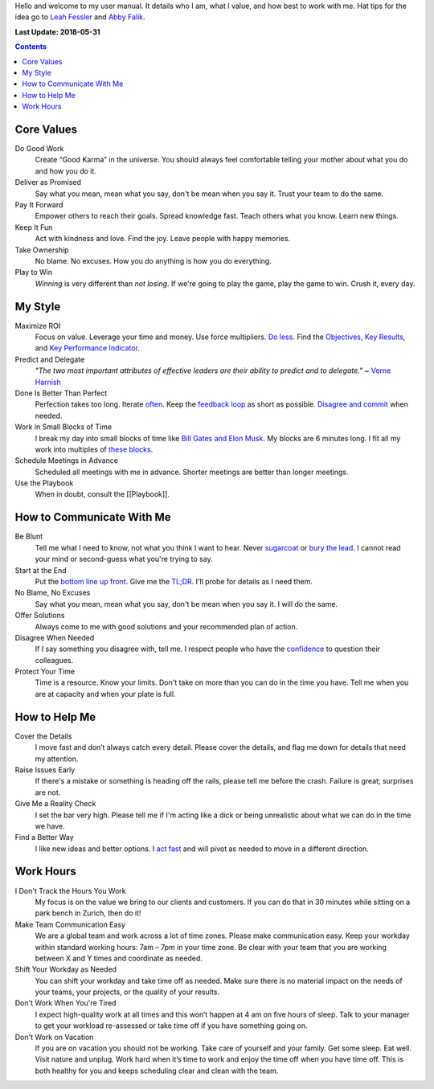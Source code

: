 .. _Leah Fessler: https://qz.com/1046131/writing-a-user-manual-at-work-makes-teams-less-anxious-and-more-productive/
.. _Abby Falik: https://www.linkedin.com/pulse/leaders-need-user-manuals-what-i-learned-writing-mine-abby-falik

Hello and welcome to my user manual. It details who I am, what I value, and how best to work with me. Hat tips for the idea go to `Leah Fessler`_ and `Abby Falik`_.

**Last Update: 2018-05-31**

.. contents::
    :depth: 2
    :backlinks: none


Core Values
===========

Do Good Work
  Create “Good Karma” in the universe. You should always feel comfortable telling your mother about what you do and how you do it.

Deliver as Promised
  Say what you mean, mean what you say, don't be mean when you say it. Trust your team to do the same.

Pay It Forward
  Empower others to reach their goals. Spread knowledge fast. Teach others what you know. Learn new things.

Keep It Fun
  Act with kindness and love. Find the joy. Leave people with happy memories.

Take Ownership
  No blame. No excuses. How you do anything is how you do everything.

Play to Win
  *Winning* is very different than *not losing*. If we're going to play the game, play the game to win. Crush it, every day.



My Style
========

Maximize ROI
  Focus on value. Leverage your time and money. Use force multipliers. `Do less <https://www.youtube.com/watch?v=TrvLEgPpV8s>`_. Find the `Objectives, Key Results <https://en.wikipedia.org/wiki/OKR>`_, and `Key Performance Indicator <https://www.klipfolio.com/resources/kpi-examples>`_.

Predict and Delegate
  *"The two most important attributes of effective leaders are their ability to predict and to delegate."* ~ `Verne Harnish <https://www.amazon.com/Mastering-Rockefeller-Habits-Increase-Growing/dp/0978774957>`_

Done Is Better Than Perfect
  Perfection takes too long. Iterate `often <https://www.youtube.com/watch?v=jHyU54GhfGs>`_. Keep the `feedback loop <https://en.wikipedia.org/wiki/OODA_loop>`_ as short as possible. `Disagree and commit <https://www.amazon.jobs/principles>`_ when needed.

Work in Small Blocks of Time
  I break my day into small blocks of time like `Bill Gates and Elon Musk <http://www.businessinsider.com/bill-gates-elon-musk-scheduling-habit-2017-8>`_. My blocks are 6 minutes long. I fit all my work into multiples of `these blocks <https://gist.github.com/dperuo/f29a48fce8d306140a46e3bbed422ea0>`_.

Schedule Meetings in Advance
  Scheduled all meetings with me in advance. Shorter meetings are better than longer meetings.

Use the Playbook
  When in doubt, consult the [[Playbook]].



How to Communicate With Me
==========================

Be Blunt
  Tell me what I need to know, not what you think I want to hear. Never  `sugarcoat <https://en.wiktionary.org/wiki/sugarcoat>`_ or  `bury the lead <https://en.wiktionary.org/wiki/bury_the_lead#English>`_. I cannot read your mind or second-guess what you're trying to say.

Start at the End
  Put the  `bottom line up front <https://hbr.org/2016/11/how-to-write-email-with-military-precision>`_. Give me the  `TL;DR <https://en.wikipedia.org/wiki/TL;DR>`_. I'll probe for details as I need them.

No Blame, No Excuses
  Say what you mean, mean what you say, don't be mean when you say it. I will do the same.

Offer Solutions
  Always come to me with good solutions and your recommended plan of action.

Disagree When Needed
  If I say something you disagree with, tell me. I respect people who have the  `confidence <https://www.amazon.jobs/principles>`_ to question their colleagues.

Protect Your Time
  Time is a resource. Know your limits. Don't take on more than you can do in the time you have. Tell me when you are at capacity and when your plate is full.



How to Help Me
==============

Cover the Details
  I move fast and don’t always catch every detail. Please cover the details, and flag me down for details that need my attention.

Raise Issues Early
  If there's a mistake or something is heading off the rails, please tell me before the crash. Failure is great; surprises are not.

Give Me a Reality Check
  I set the bar very high. Please tell me if I'm acting like a dick or being unrealistic about what we can do in the time we have.

Find a Better Way
  I like new ideas and better options. I  `act fast <https://digitalkickstart.com/the-4070-rule-and-how-it-applies-to-you/>`_ and will pivot as needed to move in a different direction.



Work Hours
==========

I Don't Track the Hours You Work
  My focus is on the value we bring to our clients and customers. If you can do that in 30 minutes while sitting on a park bench in Zurich, then do it!

Make Team Communication Easy
  We are a global team and work across a lot of time zones. Please make communication easy. Keep your workday within standard working hours: 7am – 7pm in your time zone. Be clear with your team that you are working between X and Y times and coordinate as needed.

Shift Your Workday as Needed
  You can shift your workday and take time off as needed. Make sure there is no material impact on the needs of your teams, your projects, or the quality of your results.

Don't Work When You're Tired
  I expect high-quality work at all times and this won’t happen at 4 am on five hours of sleep. Talk to your manager to get your workload re-assessed or take time off if you have something going on.

Don't Work on Vacation
  If you are on vacation you should not be working. Take care of yourself and your family. Get some sleep. Eat well. Visit nature and unplug. Work hard when it’s time to work and enjoy the time off when you have time off. This is both healthy for you and keeps scheduling clear and clean with the team.
